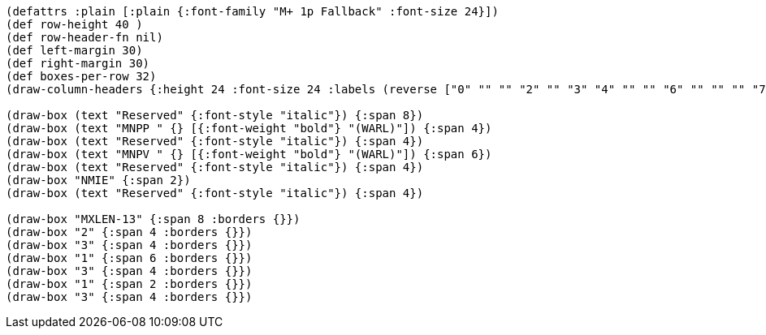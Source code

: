 [bytefield]
----
(defattrs :plain [:plain {:font-family "M+ 1p Fallback" :font-size 24}])
(def row-height 40 )
(def row-header-fn nil)
(def left-margin 30)
(def right-margin 30)
(def boxes-per-row 32)
(draw-column-headers {:height 24 :font-size 24 :labels (reverse ["0" "" "" "2" "" "3" "4" "" "" "6" "" "" "" "7" "" "" "8" "" "" "10" "11" "" "" "12" "13" "" "" "" "" "" "MXLEN-1" ""])})

(draw-box (text "Reserved" {:font-style "italic"}) {:span 8})
(draw-box (text "MNPP " {} [{:font-weight "bold"} "(WARL)"]) {:span 4})
(draw-box (text "Reserved" {:font-style "italic"}) {:span 4})
(draw-box (text "MNPV " {} [{:font-weight "bold"} "(WARL)"]) {:span 6})
(draw-box (text "Reserved" {:font-style "italic"}) {:span 4})
(draw-box "NMIE" {:span 2})
(draw-box (text "Reserved" {:font-style "italic"}) {:span 4})

(draw-box "MXLEN-13" {:span 8 :borders {}})
(draw-box "2" {:span 4 :borders {}})
(draw-box "3" {:span 4 :borders {}})
(draw-box "1" {:span 6 :borders {}})
(draw-box "3" {:span 4 :borders {}})
(draw-box "1" {:span 2 :borders {}})
(draw-box "3" {:span 4 :borders {}})

----